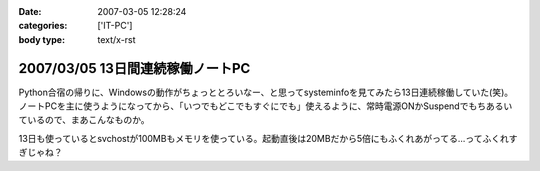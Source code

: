 :date: 2007-03-05 12:28:24
:categories: ['IT-PC']
:body type: text/x-rst

=================================
2007/03/05 13日間連続稼働ノートPC
=================================

Python合宿の帰りに、Windowsの動作がちょっととろいなー、と思ってsysteminfoを見てみたら13日連続稼働していた(笑)。 ノートPCを主に使うようになってから、「いつでもどこでもすぐにでも」使えるように、常時電源ONかSuspendでもちあるいているので、まあこんなものか。

13日も使っているとsvchostが100MBもメモリを使っている。起動直後は20MBだから5倍にもふくれあがってる...ってふくれすぎじゃね？


.. :extend type: text/html
.. :extend:


.. :comments:
.. :comment id: 2007-03-05.2598803043
.. :title: Re:13日間連続稼働ノートPC
.. :author: masaru
.. :date: 2007-03-05 23:51:01
.. :email: 
.. :url: 
.. :body:
.. 何日も連続稼動している人を以前いた職場で見たことがあるけど少しは休める社会になってほしいと思う
.. ＃デブキャンおつかれさまでしした
.. 
.. :comments:
.. :comment id: 2007-03-07.6791798882
.. :title: Re:13日間連続稼働ノートPC
.. :author: しみずかわ
.. :date: 2007-03-07 01:14:39
.. :email: 
.. :url: 
.. :body:
.. 人間様は13日に一度働くくらいでいい。そんな社会になったら開発効率が上がったりして（笑
.. 
